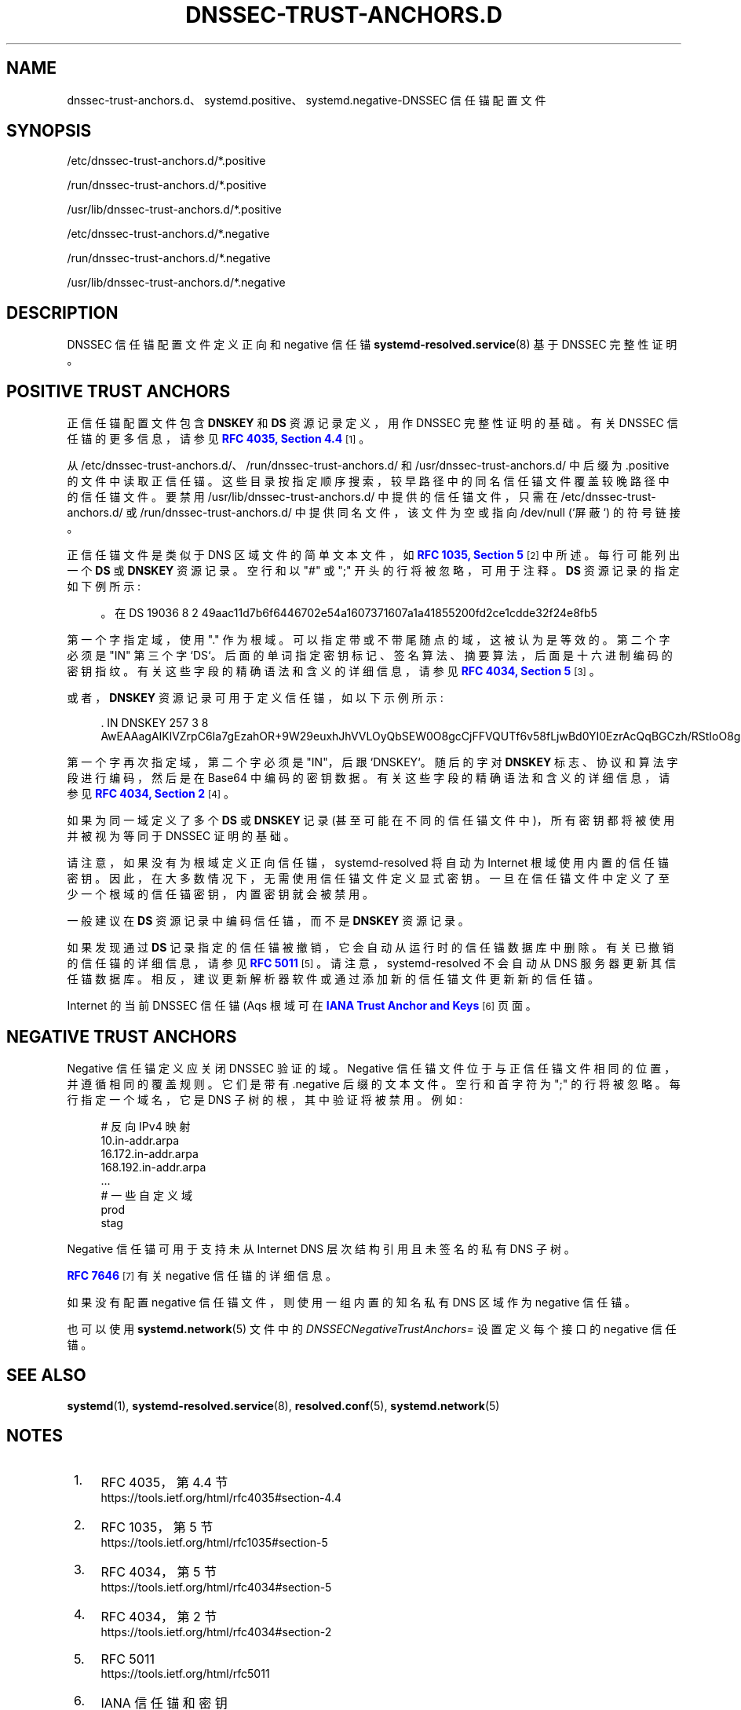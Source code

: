 .\" -*- coding: UTF-8 -*-
'\" t
.\"*******************************************************************
.\"
.\" This file was generated with po4a. Translate the source file.
.\"
.\"*******************************************************************
.TH DNSSEC\-TRUST\-ANCHORS\&.D 5 "" "systemd 253" dnssec\-trust\-anchors.d
.ie  \n(.g .ds Aq \(aq
.el       .ds Aq '
.\" -----------------------------------------------------------------
.\" * Define some portability stuff
.\" -----------------------------------------------------------------
.\" ~~~~~~~~~~~~~~~~~~~~~~~~~~~~~~~~~~~~~~~~~~~~~~~~~~~~~~~~~~~~~~~~~
.\" http://bugs.debian.org/507673
.\" http://lists.gnu.org/archive/html/groff/2009-02/msg00013.html
.\" ~~~~~~~~~~~~~~~~~~~~~~~~~~~~~~~~~~~~~~~~~~~~~~~~~~~~~~~~~~~~~~~~~
.\" -----------------------------------------------------------------
.\" * set default formatting
.\" -----------------------------------------------------------------
.\" disable hyphenation
.nh
.\" disable justification (adjust text to left margin only)
.ad l
.\" -----------------------------------------------------------------
.\" * MAIN CONTENT STARTS HERE *
.\" -----------------------------------------------------------------
.SH NAME
dnssec\-trust\-anchors.d、systemd.positive、systemd.negative\-DNSSEC 信任锚配置文件
.SH SYNOPSIS
.PP
/etc/dnssec\-trust\-anchors\&.d/*\&.positive
.PP
/run/dnssec\-trust\-anchors\&.d/*\&.positive
.PP
/usr/lib/dnssec\-trust\-anchors\&.d/*\&.positive
.PP
/etc/dnssec\-trust\-anchors\&.d/*\&.negative
.PP
/run/dnssec\-trust\-anchors\&.d/*\&.negative
.PP
/usr/lib/dnssec\-trust\-anchors\&.d/*\&.negative
.SH DESCRIPTION
.PP
DNSSEC 信任锚配置文件定义正向和 negative 信任锚 \fBsystemd\-resolved.service\fP(8) 基于 DNSSEC
完整性证明。
.SH "POSITIVE TRUST ANCHORS"
.PP
正信任锚配置文件包含 \fBDNSKEY\fP 和 \fBDS\fP 资源记录定义，用作 DNSSEC 完整性证明的基础。有关 DNSSEC 信任锚 \&
的更多信息，请参见 \m[blue]\fBRFC 4035, Section 4\&.4\fP\m[]\&\s-2\u[1]\d\s+2。
.PP
从 /etc/dnssec\-trust\-anchors\&.d/、/run/dnssec\-trust\-anchors\&.d/ 和
/usr/dnssec\-trust\-anchors\&.d/\& 中后缀为 \&.positive
的文件中读取正信任锚。这些目录按指定顺序搜索，较早路径中的同名信任锚文件覆盖较晚路径中的信任锚文件 \&。要禁用
/usr/lib/dnssec\-trust\-anchors\&.d/ 中提供的信任锚文件，只需在
/etc/dnssec\-trust\-anchors\&.d/ 或 /run/dnssec\-trust\-anchors\&.d/
中提供同名文件，该文件为空或指向 /dev/null (`屏蔽`) \& 的符号链接。
.PP
正信任锚文件是类似于 DNS 区域文件的简单文本文件，如 \m[blue]\fBRFC 1035, Section 5\fP\m[]\&\s-2\u[2]\d\s+2\& 中所述。每行可能列出一个 \fBDS\fP 或 \fBDNSKEY\fP 资源记录 \&。空行和以 "#" 或
";" 开头的行将被忽略，可用于注释 \&。\fBDS\fP 资源记录的指定如下例所示:
.sp
.if  n \{\
.RS 4
.\}
.nf
\&。在 DS 19036 8 2 49aac11d7b6f6446702e54a1607371607a1a41855200fd2ce1cdde32f24e8fb5
.fi
.if  n \{\
.RE
.\}
.PP
第一个字指定域，使用 "\&." 作为根域 \&。可以指定带或不带尾随点的域，这被认为是等效的 \&。第二个字必须是 "IN" 第三个字
`DS`\&。后面的单词指定密钥标记、签名算法、摘要算法，后面是十六进制编码的密钥指纹 \&。有关这些字段的精确语法和含义的详细信息，请参见
\m[blue]\fBRFC 4034, Section 5\fP\m[]\&\s-2\u[3]\d\s+2\&。
.PP
或者，\fBDNSKEY\fP 资源记录可用于定义信任锚，如以下示例所示:
.sp
.if  n \{\
.RS 4
.\}
.nf
\&. IN DNSKEY 257 3 8 AwEAAagAIKlVZrpC6Ia7gEzahOR+9W29euxhJhVVLOyQbSEW0O8gcCjFFVQUTf6v58fLjwBd0YI0EzrAcQqBGCzh/RStIoO8g0NfnfL2MTJRkxoXbfDaUeVPQuYEhg37NZWAJQ9VnMVDxP/VHL496M/QZxkjf5/Efucp2gaDX6RS6CXpoY68LsvPVjR0ZSwzz1apAzvN9dlzEheX7ICJBBtuA6G3LQpzW5hOA2hzCTMjJPJ8LbqF6dsV6DoBQzgul0sGIcGOYl7OyQdXfZ57relSQageu+ipAdTTJ25AsRTAoub8ONGcLmqrAmRLKBP1dfwhYB4N7knNnulqQxA+Uk1ihz0=
.fi
.if  n \{\
.RE
.\}
.PP
第一个字再次指定域，第二个字必须是 "IN"，后跟 `DNSKEY`\&。随后的字对 \fBDNSKEY\fP 标志、协议和算法字段进行编码，然后是在
Base64\& 中编码的密钥数据。有关这些字段的精确语法和含义的详细信息，请参见 \m[blue]\fBRFC 4034, Section 2\fP\m[]\&\s-2\u[4]\d\s+2\&。
.PP
如果为同一域定义了多个 \fBDS\fP 或 \fBDNSKEY\fP 记录 (甚至可能在不同的信任锚文件中)，所有密钥都将被使用并被视为等同于 DNSSEC
证明的基础。
.PP
请注意，如果没有为根域定义正向信任锚，systemd\-resolved 将自动为 Internet
根域使用内置的信任锚密钥。因此，在大多数情况下，无需使用信任锚文件 \&
定义显式密钥。一旦在信任锚文件中定义了至少一个根域的信任锚密钥，内置密钥就会被禁用。
.PP
一般建议在 \fBDS\fP 资源记录中编码信任锚，而不是 \fBDNSKEY\fP 资源记录 \&。
.PP
如果发现通过 \fBDS\fP 记录指定的信任锚被撤销，它会自动从运行时的信任锚数据库中删除。有关已撤销的信任锚 \& 的详细信息，请参见
\m[blue]\fBRFC 5011\fP\m[]\&\s-2\u[5]\d\s+2。请注意，systemd\-resolved 不会自动从 DNS
服务器更新其信任锚数据库 \&。相反，建议更新解析器软件或通过添加新的信任锚文件更新新的信任锚。
.PP
Internet 的当前 DNSSEC 信任锚 \* (Aqs 根域可在 \m[blue]\fBIANA Trust Anchor and Keys\fP\m[]\&\s-2\u[6]\d\s+2 页面 \&。
.SH "NEGATIVE TRUST ANCHORS"
.PP
Negative 信任锚定义应关闭 DNSSEC 验证的域 \&。Negative 信任锚文件位于与正信任锚文件相同的位置，并遵循相同的覆盖规则
\&。它们是带有 \&.negative 后缀 \& 的文本文件。空行和首字符为 ";" 的行将被忽略 \&。每行指定一个域名，它是 DNS
子树的根，其中验证将被禁用 \&。例如:
.sp
.if  n \{\
.RS 4
.\}
.nf
# 反向 IPv4 映射
10\&.in\-addr\&.arpa
16\&.172\&.in\-addr\&.arpa
168\&.192\&.in\-addr\&.arpa
\&.\&.\&.
# 一些自定义域
prod
stag
.fi
.if  n \{\
.RE
.\}
.PP
Negative 信任锚可用于支持未从 Internet DNS 层次结构引用且未签名 \& 的私有 DNS 子树。
.PP
\m[blue]\fBRFC 7646\fP\m[]\&\s-2\u[7]\d\s+2 有关 negative 信任锚 \& 的详细信息。
.PP
如果没有配置 negative 信任锚文件，则使用一组内置的知名私有 DNS 区域作为 negative 信任锚 \&。
.PP
也可以使用 \fBsystemd.network\fP(5) 文件中的 \fIDNSSECNegativeTrustAnchors=\fP 设置定义每个接口的
negative 信任锚。
.SH "SEE ALSO"
.PP
\fBsystemd\fP(1), \fBsystemd\-resolved.service\fP(8), \fBresolved.conf\fP(5),
\fBsystemd.network\fP(5)
.SH NOTES
.IP " 1." 4
RFC 4035，第 4.4 节
.RS 4
\%https://tools.ietf.org/html/rfc4035#section\-4.4
.RE
.IP " 2." 4
RFC 1035，第 5 节
.RS 4
\%https://tools.ietf.org/html/rfc1035#section\-5
.RE
.IP " 3." 4
RFC 4034，第 5 节
.RS 4
\%https://tools.ietf.org/html/rfc4034#section\-5
.RE
.IP " 4." 4
RFC 4034，第 2 节
.RS 4
\%https://tools.ietf.org/html/rfc4034#section\-2
.RE
.IP " 5." 4
RFC 5011
.RS 4
\%https://tools.ietf.org/html/rfc5011
.RE
.IP " 6." 4
IANA 信任锚和密钥
.RS 4
\%https://data.iana.org/root\-anchors/root\-anchors.xml
.RE
.IP " 7." 4
RFC 7646
.RS 4
\%https://tools.ietf.org/html/rfc7646
.RE
.PP
.SH [手册页中文版]
.PP
本翻译为免费文档；阅读
.UR https://www.gnu.org/licenses/gpl-3.0.html
GNU 通用公共许可证第 3 版
.UE
或稍后的版权条款。因使用该翻译而造成的任何问题和损失完全由您承担。
.PP
该中文翻译由 wtklbm
.B <wtklbm@gmail.com>
根据个人学习需要制作。
.PP
项目地址:
.UR \fBhttps://github.com/wtklbm/manpages-chinese\fR
.ME 。
